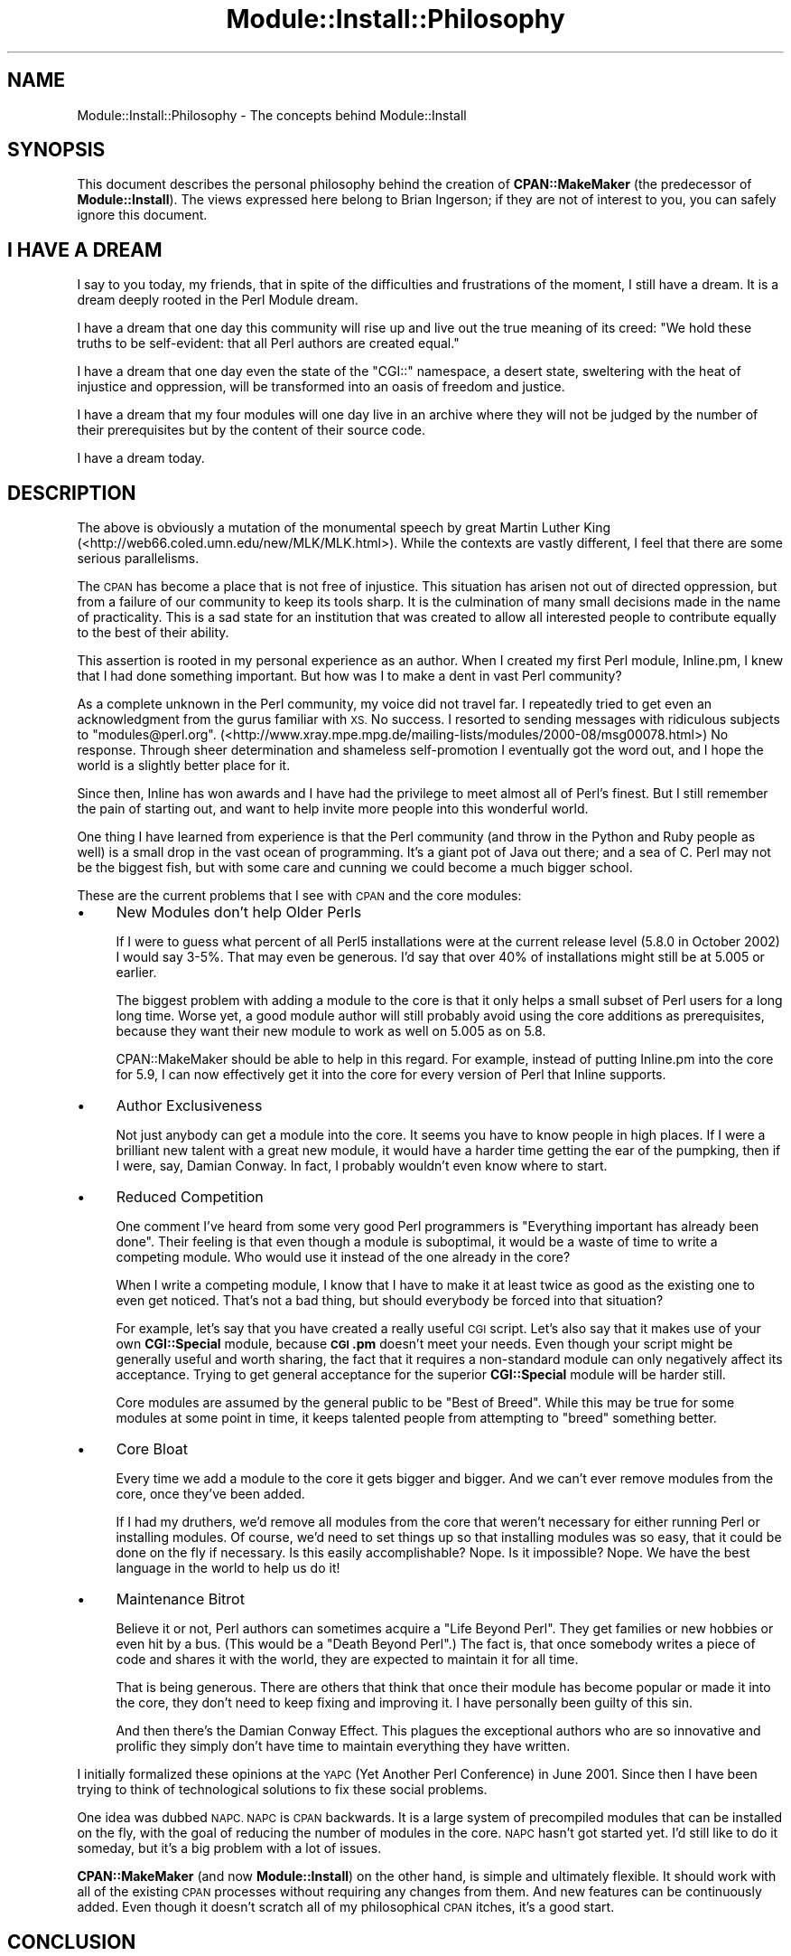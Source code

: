 .\" Automatically generated by Pod::Man 4.11 (Pod::Simple 3.35)
.\"
.\" Standard preamble:
.\" ========================================================================
.de Sp \" Vertical space (when we can't use .PP)
.if t .sp .5v
.if n .sp
..
.de Vb \" Begin verbatim text
.ft CW
.nf
.ne \\$1
..
.de Ve \" End verbatim text
.ft R
.fi
..
.\" Set up some character translations and predefined strings.  \*(-- will
.\" give an unbreakable dash, \*(PI will give pi, \*(L" will give a left
.\" double quote, and \*(R" will give a right double quote.  \*(C+ will
.\" give a nicer C++.  Capital omega is used to do unbreakable dashes and
.\" therefore won't be available.  \*(C` and \*(C' expand to `' in nroff,
.\" nothing in troff, for use with C<>.
.tr \(*W-
.ds C+ C\v'-.1v'\h'-1p'\s-2+\h'-1p'+\s0\v'.1v'\h'-1p'
.ie n \{\
.    ds -- \(*W-
.    ds PI pi
.    if (\n(.H=4u)&(1m=24u) .ds -- \(*W\h'-12u'\(*W\h'-12u'-\" diablo 10 pitch
.    if (\n(.H=4u)&(1m=20u) .ds -- \(*W\h'-12u'\(*W\h'-8u'-\"  diablo 12 pitch
.    ds L" ""
.    ds R" ""
.    ds C` ""
.    ds C' ""
'br\}
.el\{\
.    ds -- \|\(em\|
.    ds PI \(*p
.    ds L" ``
.    ds R" ''
.    ds C`
.    ds C'
'br\}
.\"
.\" Escape single quotes in literal strings from groff's Unicode transform.
.ie \n(.g .ds Aq \(aq
.el       .ds Aq '
.\"
.\" If the F register is >0, we'll generate index entries on stderr for
.\" titles (.TH), headers (.SH), subsections (.SS), items (.Ip), and index
.\" entries marked with X<> in POD.  Of course, you'll have to process the
.\" output yourself in some meaningful fashion.
.\"
.\" Avoid warning from groff about undefined register 'F'.
.de IX
..
.nr rF 0
.if \n(.g .if rF .nr rF 1
.if (\n(rF:(\n(.g==0)) \{\
.    if \nF \{\
.        de IX
.        tm Index:\\$1\t\\n%\t"\\$2"
..
.        if !\nF==2 \{\
.            nr % 0
.            nr F 2
.        \}
.    \}
.\}
.rr rF
.\" ========================================================================
.\"
.IX Title "Module::Install::Philosophy 3pm"
.TH Module::Install::Philosophy 3pm "2017-04-04" "perl v5.30.0" "User Contributed Perl Documentation"
.\" For nroff, turn off justification.  Always turn off hyphenation; it makes
.\" way too many mistakes in technical documents.
.if n .ad l
.nh
.SH "NAME"
Module::Install::Philosophy \- The concepts behind Module::Install
.SH "SYNOPSIS"
.IX Header "SYNOPSIS"
This document describes the personal philosophy behind the creation of
\&\fBCPAN::MakeMaker\fR (the predecessor of \fBModule::Install\fR).  The views
expressed here belong to Brian Ingerson; if they are not of interest to
you, you can safely ignore this document.
.SH "I HAVE A DREAM"
.IX Header "I HAVE A DREAM"
I say to you today, my friends, that in spite of the difficulties and
frustrations of the moment, I still have a dream. It is a dream deeply
rooted in the Perl Module dream.
.PP
I have a dream that one day this community will rise up and live out the
true meaning of its creed: \*(L"We hold these truths to be self-evident:
that all Perl authors are created equal.\*(R"
.PP
I have a dream that one day even the state of the \f(CW\*(C`CGI::\*(C'\fR namespace, a
desert state, sweltering with the heat of injustice and oppression, will
be transformed into an oasis of freedom and justice.
.PP
I have a dream that my four modules will one day live in an archive
where they will not be judged by the number of their prerequisites but
by the content of their source code.
.PP
I have a dream today.
.SH "DESCRIPTION"
.IX Header "DESCRIPTION"
The above is obviously a mutation of the monumental speech by great
Martin Luther King (<http://web66.coled.umn.edu/new/MLK/MLK.html>).
While the contexts are vastly different, I feel that there are some
serious parallelisms.
.PP
The \s-1CPAN\s0 has become a place that is not free of injustice. This
situation has arisen not out of directed oppression, but from a failure
of our community to keep its tools sharp. It is the culmination of many
small decisions made in the name of practicality. This is a sad state
for an institution that was created to allow all interested people to
contribute equally to the best of their ability.
.PP
This assertion is rooted in my personal experience as an author. When I
created my first Perl module, Inline.pm, I knew that I had done
something important. But how was I to make a dent in vast Perl
community?
.PP
As a complete unknown in the Perl community, my voice did not travel
far. I repeatedly tried to get even an acknowledgment from the gurus
familiar with \s-1XS.\s0 No success. I resorted to sending messages with
ridiculous subjects to \f(CW\*(C`modules@perl.org\*(C'\fR. 
(<http://www.xray.mpe.mpg.de/mailing\-lists/modules/2000\-08/msg00078.html>) 
No response. Through sheer determination and shameless self-promotion I
eventually got the word out, and I hope the world is a slightly better
place for it.
.PP
Since then, Inline has won awards and I have had the privilege to meet almost
all of Perl's finest. But I still remember the pain of starting out, and
want to help invite more people into this wonderful world.
.PP
One thing I have learned from experience is that the Perl community (and
throw in the Python and Ruby people as well) is a small drop in the vast
ocean of programming. It's a giant pot of Java out there; and a sea of
C. Perl may not be the biggest fish, but with some care and cunning we
could become a much bigger school.
.PP
These are the current problems that I see with \s-1CPAN\s0 and the core modules:
.IP "\(bu" 4
New Modules don't help Older Perls
.Sp
If I were to guess what percent of all Perl5 installations were at the
current release level (5.8.0 in October 2002) I would say 3\-5%. That may
even be generous. I'd say that over 40% of installations might still be
at 5.005 or earlier.
.Sp
The biggest problem with adding a module to the core is that it only
helps a small subset of Perl users for a long long time. Worse yet, a
good module author will still probably avoid using the core additions as
prerequisites, because they want their new module to work as well on
5.005 as on 5.8.
.Sp
CPAN::MakeMaker should be able to help in this regard. For example,
instead of putting Inline.pm into the core for 5.9, I can now
effectively get it into the core for every version of Perl that
Inline supports.
.IP "\(bu" 4
Author Exclusiveness
.Sp
Not just anybody can get a module into the core. It seems you have to
know people in high places. If I were a brilliant new talent with a
great new module, it would have a harder time getting the ear of the
pumpking, then if I were, say, Damian Conway. In fact, I probably
wouldn't even know where to start.
.IP "\(bu" 4
Reduced Competition
.Sp
One comment I've heard from some very good Perl programmers is
\&\*(L"Everything important has already been done\*(R". Their feeling is that
even though a module is suboptimal, it would be a waste of time to
write a competing module. Who would use it instead of the one already
in the core?
.Sp
When I write a competing module, I know that I have to make it at least
twice as good as the existing one to even get noticed. That's not a bad
thing, but should everybody be forced into that situation?
.Sp
For example, let's say that you have created a really useful \s-1CGI\s0 script.
Let's also say that it makes use of your own \fBCGI::Special\fR module,
because \fB\s-1CGI\s0.pm\fR doesn't meet your needs. Even though your script might be
generally useful and worth sharing, the fact that it requires a
non-standard module can only negatively affect its acceptance. Trying to
get general acceptance for the superior \fBCGI::Special\fR module will be
harder still.
.Sp
Core modules are assumed by the general public to be \*(L"Best of Breed\*(R".
While this may be true for some modules at some point in time, it keeps
talented people from attempting to \*(L"breed\*(R" something better.
.IP "\(bu" 4
Core Bloat
.Sp
Every time we add a module to the core it gets bigger and bigger. And we
can't ever remove modules from the core, once they've been added.
.Sp
If I had my druthers, we'd remove all modules from the core that weren't
necessary for either running Perl or installing modules. Of course, we'd
need to set things up so that installing modules was so easy, that it
could be done on the fly if necessary. Is this easily accomplishable?
Nope. Is it impossible? Nope. We have the best language in the world to
help us do it!
.IP "\(bu" 4
Maintenance Bitrot
.Sp
Believe it or not, Perl authors can sometimes acquire a \*(L"Life Beyond
Perl\*(R". They get families or new hobbies or even hit by a bus. (This
would be a \*(L"Death Beyond Perl\*(R".) The fact is, that once somebody writes
a piece of code and shares it with the world, they are expected to
maintain it for all time.
.Sp
That is being generous. There are others that think that once their
module has become popular or made it into the core, they don't need to
keep fixing and improving it. I have personally been guilty of this sin.
.Sp
And then there's the Damian Conway Effect. This plagues the exceptional
authors who are so innovative and prolific they simply don't have time
to maintain everything they have written.
.PP
I initially formalized these opinions at the \s-1YAPC\s0 (Yet Another Perl
Conference) in June 2001. Since then I have been trying to think of
technological solutions to fix these social problems.
.PP
One idea was dubbed \s-1NAPC. NAPC\s0 is \s-1CPAN\s0 backwards. It is a large system
of precompiled modules that can be installed on the fly, with the goal
of reducing the number of modules in the core. \s-1NAPC\s0 hasn't got started
yet. I'd still like to do it someday, but it's a big problem with a lot
of issues.
.PP
\&\fBCPAN::MakeMaker\fR (and now \fBModule::Install\fR) on the other hand, is
simple and ultimately flexible.  It should work with all of the existing
\&\s-1CPAN\s0 processes without requiring any changes from them. And new features
can be continuously added. Even though it doesn't scratch all of my
philosophical \s-1CPAN\s0 itches, it's a good start.
.SH "CONCLUSION"
.IX Header "CONCLUSION"
This is all just food for thought. Take it with a pinch of salt.
.SH "AUTHOR"
.IX Header "AUTHOR"
Brian Ingerson <INGY@cpan.org>
.SH "COPYRIGHT"
.IX Header "COPYRIGHT"
Copyright (c) 2002. Brian Ingerson.
.PP
This document is free documentation; you can redistribute it and/or
modify it under the same terms as Perl itself.
.PP
See <http://www.perl.com/perl/misc/Artistic.html>
